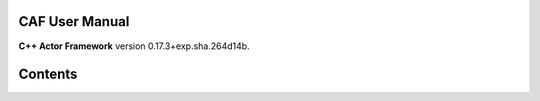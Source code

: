 CAF User Manual
===============

**C++ Actor Framework** version 0.17.3+exp.sha.264d14b.

Contents
========

